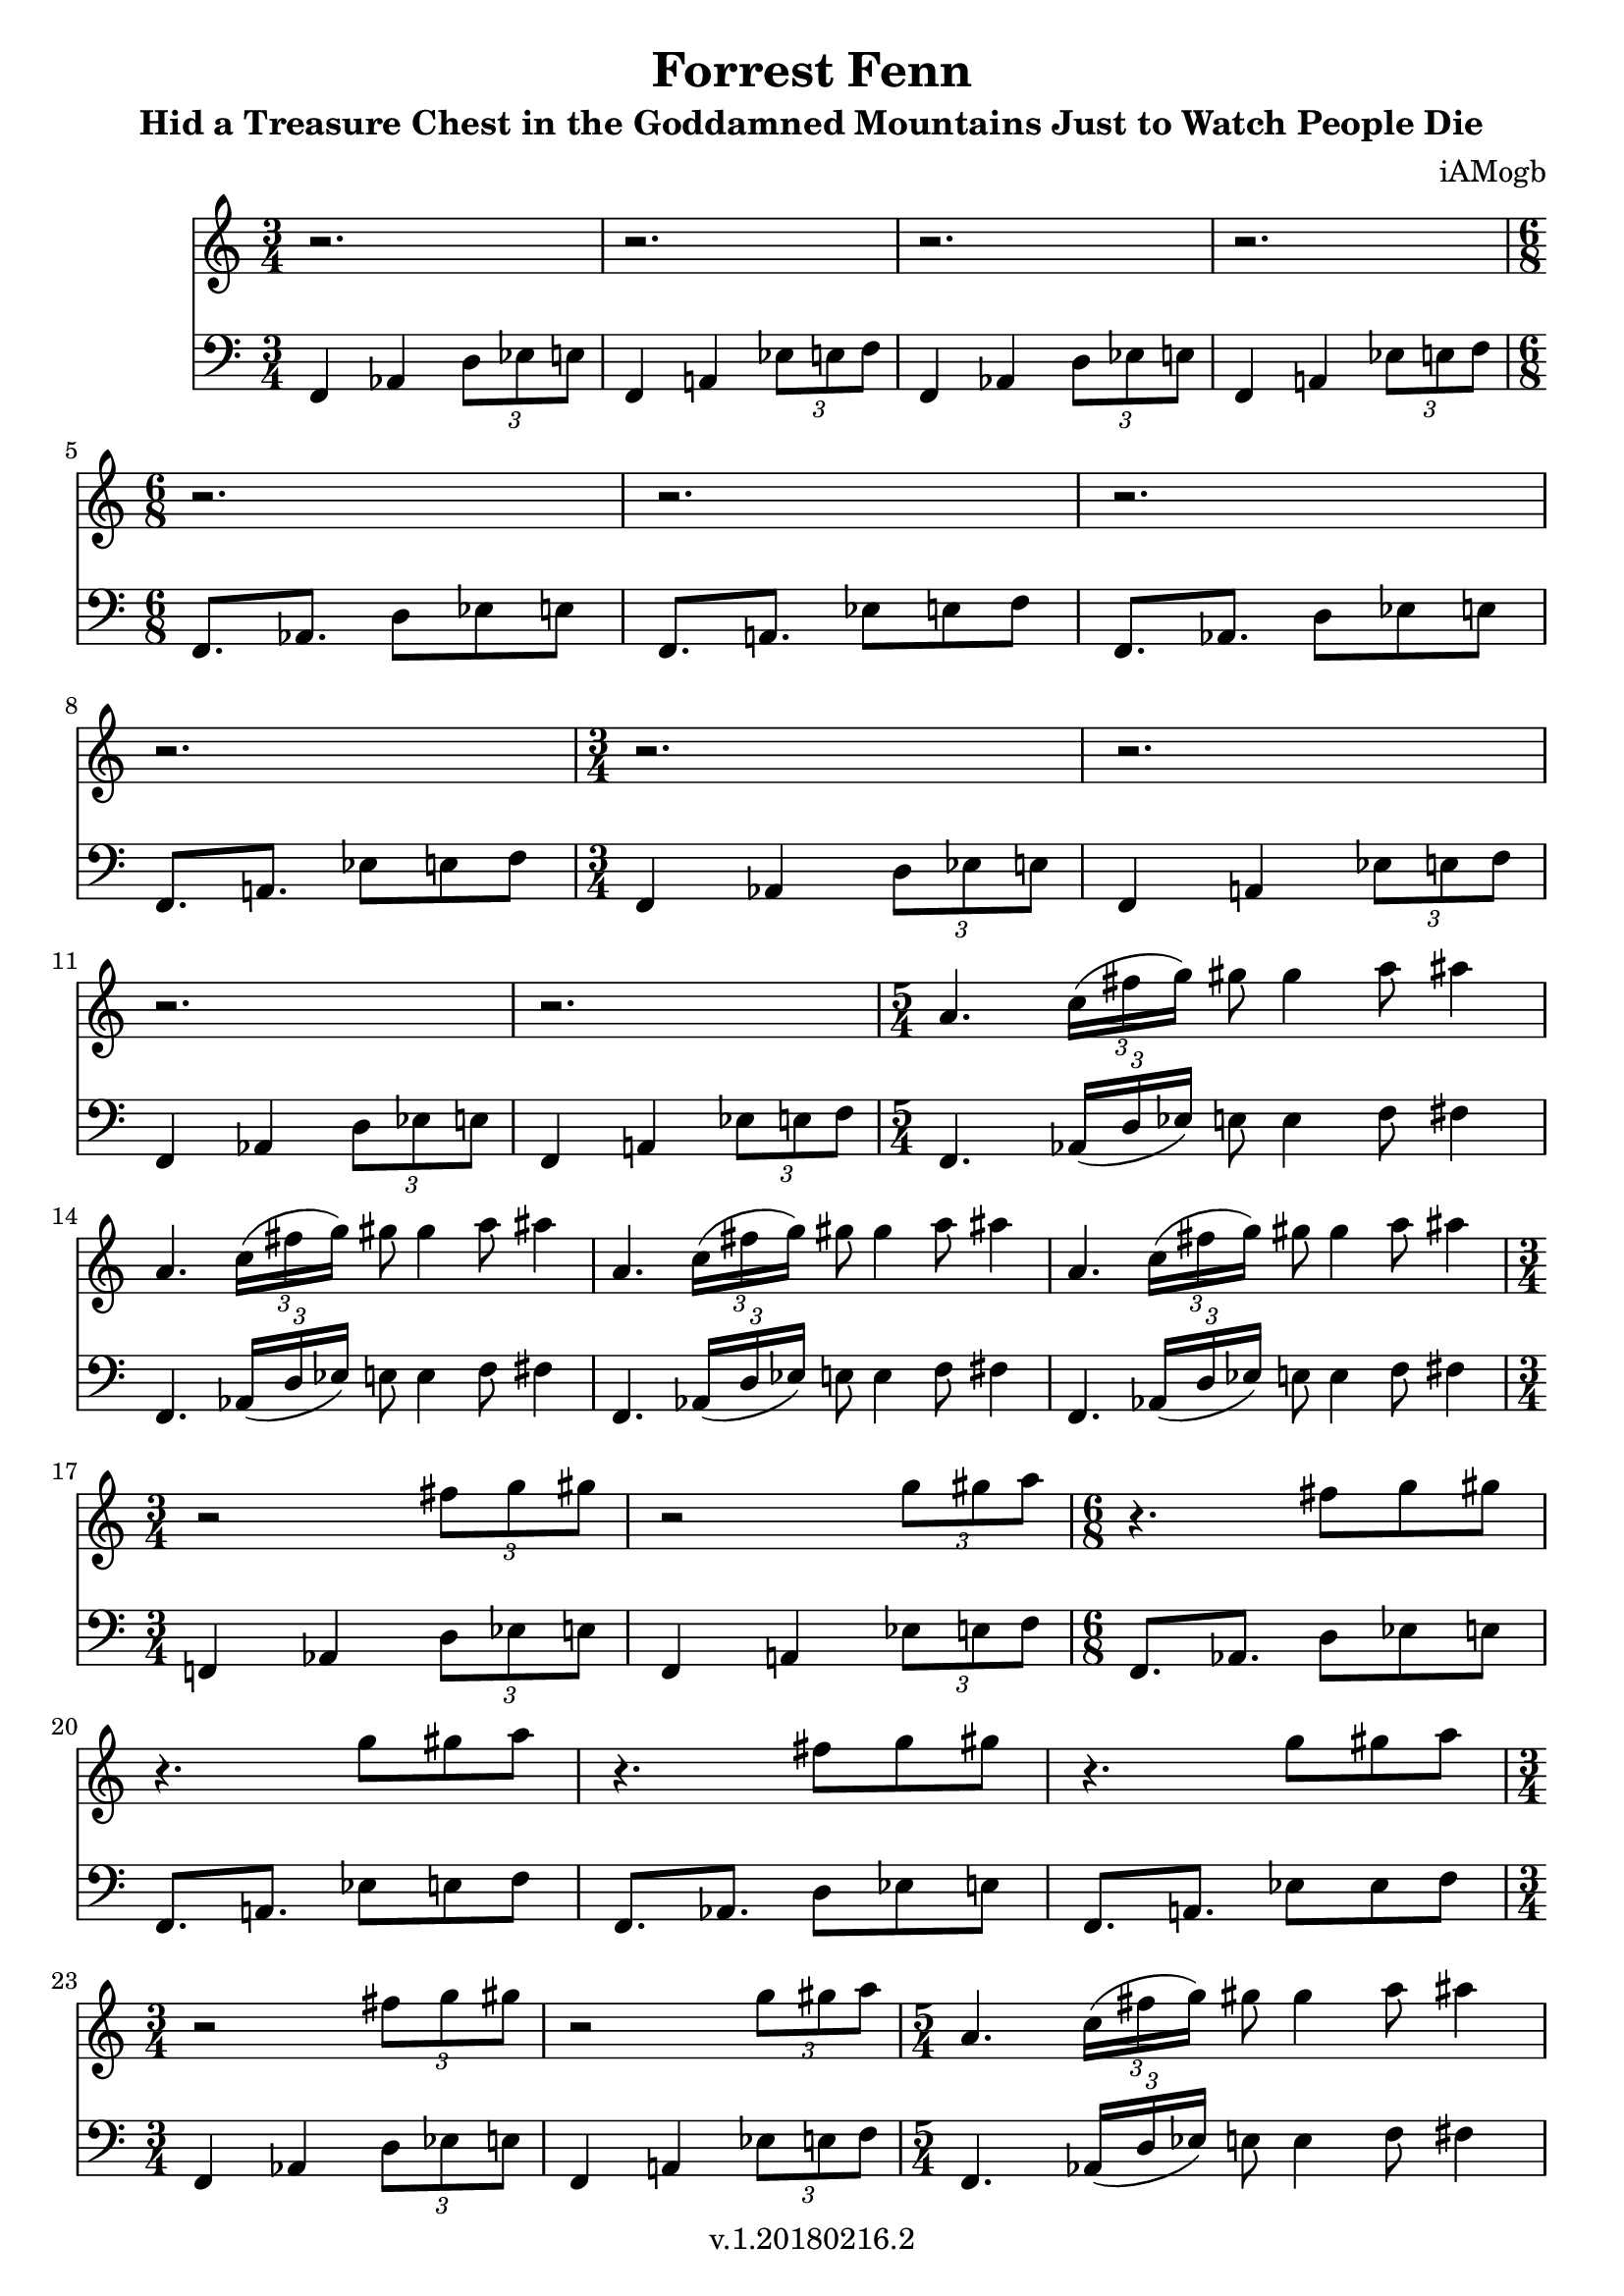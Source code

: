 \version "2.18.2"

\header {
  title = "Forrest Fenn"
  subtitle = "Hid a Treasure Chest in the Goddamned Mountains Just to Watch People Die"
  composer = "iAMogb"
  tagline = ##f
  copyright = "v.1.20180216.2"
}

global = {
  \key c \major
  \numericTimeSignature
  \time 3/4
}

violin = \relative c'' {
  \global
      %measure breaks in this voice.
  r2. |%m1
  r2. |%m2
  r2. |%m3
  r2. |%m4
    \break
  r2. |%m5
  r2. |%m6
  r2. |%m7
    \break
  r2. |%m8
  r2. |%m9
  r2. |%m10
    \break
  r2. |%m11
  r2. |%m12
  a4. \tuplet 3/2 {c16( fis g)} gis8 gis4 a8 ais4 |%m13
    \break
  a,4. \tuplet 3/2 {c16 (fis g)} gis8 gis4 a8 ais4 |%m14
  a,4. \tuplet 3/2 {c16 (fis g)} gis8 gis4 a8 ais4 |%m15
  a,4. \tuplet 3/2 {c16 (fis g)} gis8 gis4 a8 ais4 |%m16
    \break
     \time 3/4
  r2 \tuplet 3/2 {fis8 g gis} |%m17  
  r2 \tuplet 3/2 {g8 gis a} |%m18   
  r4. fis8 g gis |%m19
    \break
  r4. g8 gis a |%m20
  r4. fis8 g gis |%m21
  r4. g8 gis a |%m22
    \break
  r2 \tuplet 3/2 {fis8 g gis} |%m23
  r2 \tuplet 3/2 {g8 gis a} |%m24
  a,4. \tuplet 3/2 {c16 (fis g)} gis8 gis4 a8 ais4 |%m25
    \break
  a,4. \tuplet 3/2 {c16 (fis g)} gis8 gis4 a8 ais4 |%m26
  a,4. \tuplet 3/2 {c16 (fis g)} gis8 gis4 a8 ais4 |%m28
  a,4. \tuplet 3/2 {c16 (fis g)} gis8 gis4 a8 ais4 |%m29
    \break
  ais16( a) gis8~ gis8. g16--  fis8.-> c16-- a!4-^ |%m30
  ais'16( a) gis8~ gis8. g16--  fis8.-> c16-- a!4-^ |%m31 
  ais'16( a) gis8~ gis8. g16--  fis8.-> c16-- a!4-^ |%m32
    \break
  ais'16( a) gis8~ gis8. g16--  fis8.-> c16-- a!4-^ |%m33
  r1 |%m34
  r1 |%m35
    \break
  r1 |%m36
  r1 |%m37
  a4 g b c |%m38
    \break
  a4 g b c |%m39
  a4 g b c |%m40
  a4 g b c |%m41
    \break
  a4 g b c |%m42
  a4 g b c |%m43
  a4 g b c |%m44
    \break
  a4 g b c |%m45
  c4 b g a |%m46
  c4 b g a |%m47
    \break
  c4 b g a |%m48 
  c4 b g a |%m49
  a4 g b c |%m50
    \break
  a4 g b c |%m51
  a4 g b c |%m52
  a4 g b c |%m53
    \break
  a4 g b c |%m54
  a4 g b c |%m55
  a4 g b c |%m56
    \break
  a4 g b c |%m57
  c4 b g a |%m58
  c4 b g a |%m59
    \break
  c4 b g a |%m60
  c4 b g a |%m61
  a1 |%m62
  ais'16( a) gis8~ gis8. g16--  fis8.-> c16-- a!4-^\bar "|." |%m63
  
  
}

contrabass = \relative c {
  \global
      %time changes in this voice
  f,4 aes \tuplet 3/2 {d8 ees e} |%m1
  f,4 a! \tuplet 3/2 {ees'8 e f} |%m2
  f,4 aes \tuplet 3/2 {d8 ees e} |%m3
  f,4 a! \tuplet 3/2 {ees'8 e f} |%m4
    \time 6/8
  f,8. aes d8 ees e |%m5
  f,8. a! ees'8 e f |%m6
  f,8. aes d8 ees e |%m7
  f,8. a! ees'8 e f |%m8
    \time 3/4
  f,4 aes \tuplet 3/2 {d8 ees e} |%m9
  f,4 a! \tuplet 3/2 {ees'8 e f} |%m10
  f,4 aes \tuplet 3/2 {d8 ees e} |%m11
  f,4 a! \tuplet 3/2 {ees'8 e f} |%m12
    \time 5/4
  f,4. \tuplet 3/2 {aes16( d ees)} e8 e4 f8 fis4 |%m13
  f,4. \tuplet 3/2 {aes16 (d ees)} e8 e4 f8 fis4 |%m14
  f,4. \tuplet 3/2 {aes16 (d ees)} e8 e4 f8 fis4 |%m15
  f,4. \tuplet 3/2 {aes16 (d ees)} e8 e4 f8 fis4 |%m16
  f,!4 aes \tuplet 3/2 {d8 ees e} |%m17
  f,4 a! \tuplet 3/2 {ees'8 e f} |%m18
    \time 6/8
  f,8. aes d8 ees e |%m19  
  f,8. a! ees'8 e f |%m20
  f,8. aes d8 ees e |%m21
  f,8. a! ees'8 es f |%m22
    \time 3/4
  f,4 aes \tuplet 3/2 {d8 ees e} |%m23
  f,4 a! \tuplet 3/2 {ees'8 e f} |%m24
    \time 5/4
  f,4. \tuplet 3/2 {aes16 (d ees)} e8 e4 f8 fis4 |%m25
  f,4. \tuplet 3/2 {aes16 (d ees)} e8 e4 f8 fis4 |%m26
  f,4. \tuplet 3/2 {aes16 (d ees)} e8 e4 f8 fis4 |%m27
  f,4. \tuplet 3/2 {aes16 (d ees)} e8 e4 f8 fis4 |%m28
    \time 4/4
  fis16( f) e8~ e8. ees16-- d8.-> aes16-- f!4-^ |%m29
  fis'16( f) e8~ e8. ees16-- d8.-> aes16-- f!4-^ |%m30
  fis'16( f) e8~ e8. ees16-- d8.-> aes16-- f!4-^ |%m31
  fis'16( f) e8~ e8. ees16-- d8.-> aes16-- f!4-^ |%m32
  <fis' cis'>16( <f c'>) <e b'>8~ <e b'>8. <ees bes'>16-- <d a'>8.-> <aes ees'>16-- <f! c'>4-^ |%m33 
  <fis' cis'>16( <f c'>) <e b'>8~ <e b'>8. <ees bes'>16-- <d a'>8.-> <aes ees'>16-- <f! c'>4-^ |%m34
  <fis' cis'>16( <f c'>) <e b'>8~ <e b'>8. <ees bes'>16-- <d a'>8.-> <aes ees'>16-- <f! c'>4-^ |%m35
  <fis' cis'>16( <f c'>) <e b'>8~ <e b'>8. <ees bes'>16-- <d a'>8.-> <aes ees'>16-- <f! c'>4-^ |%m36
  <f c'>4<ees bes'>4<g d'>4<aes ees'> |%m37
  <f c'>4<ees bes'>4<g d'>4<aes ees'> |%m38
  <f c'>4<ees bes'>4<g d'>4<aes ees'> |%m39
  <f c'>4<ees bes'>4<g d'>4<aes ees'> |%m40
  <f c'>4<ees bes'>4<g d'>4<aes ees'> |%m41
  <f c'>4<ees bes'>4<g d'>4<aes ees'> |%m42
  <f c'>4<ees bes'>4<g d'>4<aes ees'> |%m43
  <f c'>4<ees bes'>4<g d'>4<aes ees'> |%m44
  <aes ees'>4<g d'>4<ees bes'>4<f c'> |%m45
  <aes ees'>4<g d'>4<ees bes'>4<f c'> |%m46
  <aes ees'>4<g d'>4<ees bes'>4<f c'> |%m47
  <aes ees'>4<g d'>4<ees bes'>4<f c'> |%m48
  <f c'>4<ees bes'>4<g d'>4<aes ees'> |%m49
  <f c'>4<ees bes'>4<g d'>4<aes ees'> |%m50
  <f c'>4<ees bes'>4<g d'>4<aes ees'> |%m51
  <f c'>4<ees bes'>4<g d'>4<aes ees'> |%m52
  <f c'>4<ees bes'>4<g d'>4<aes ees'> |%m53
  <f c'>4<ees bes'>4<g d'>4<aes ees'> |%m54
  <f c'>4<ees bes'>4<g d'>4<aes ees'> |%m55 
  <f c'>4<ees bes'>4<g d'>4<aes ees'> |%m56
  <aes ees'>4<g d'>4<ees bes'>4<f c'> |%m57
  <aes ees'>4<g d'>4<ees bes'>4<f c'> |%m58
  <aes ees'>4<g d'>4<ees bes'>4<f c'> |%m59
  <aes ees'>4<g d'>4<ees bes'>4<f c'> |%m60
  <f c'>1 |%m60
  <fis' cis'>16( <f c'>) <e b'>8~ <e b'>8. <ees bes'>16-- <d a'>8.-> <aes ees'>16-- <f! c'>4-^ |%m61
  
  
  
}

violinPart = \new Staff \with {
  instrumentName = ""
  midiInstrument = "violin"
} \violin

contrabassPart = \new Staff \with {
  instrumentName = ""
  midiInstrument = "contrabass"
} { \clef bass \contrabass }

\score {
  <<
    \violinPart
    \contrabassPart
  >>
  \layout { }
  \midi {
    \tempo 4=100
  }
}
